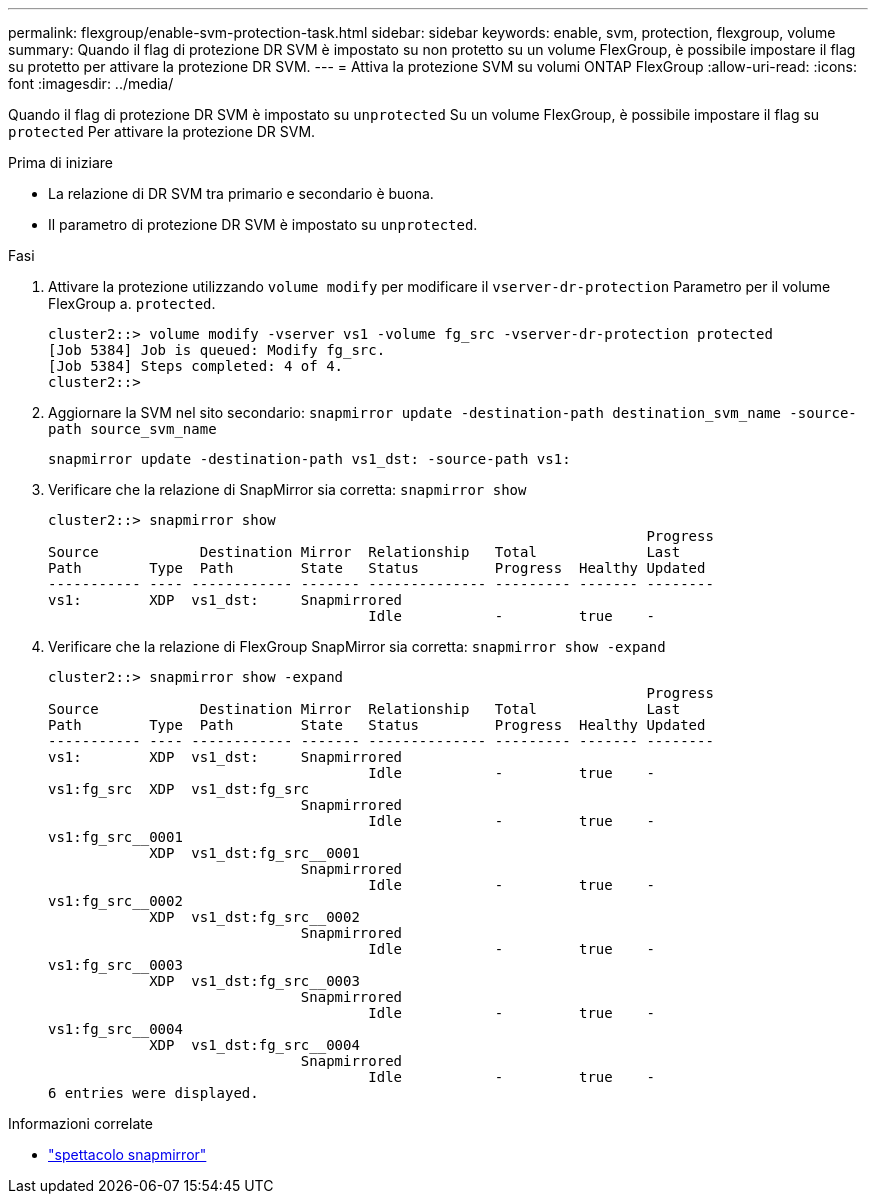 ---
permalink: flexgroup/enable-svm-protection-task.html 
sidebar: sidebar 
keywords: enable, svm, protection, flexgroup, volume 
summary: Quando il flag di protezione DR SVM è impostato su non protetto su un volume FlexGroup, è possibile impostare il flag su protetto per attivare la protezione DR SVM. 
---
= Attiva la protezione SVM su volumi ONTAP FlexGroup
:allow-uri-read: 
:icons: font
:imagesdir: ../media/


[role="lead"]
Quando il flag di protezione DR SVM è impostato su `unprotected` Su un volume FlexGroup, è possibile impostare il flag su `protected` Per attivare la protezione DR SVM.

.Prima di iniziare
* La relazione di DR SVM tra primario e secondario è buona.
* Il parametro di protezione DR SVM è impostato su `unprotected`.


.Fasi
. Attivare la protezione utilizzando `volume modify` per modificare il `vserver-dr-protection` Parametro per il volume FlexGroup a. `protected`.
+
[listing]
----
cluster2::> volume modify -vserver vs1 -volume fg_src -vserver-dr-protection protected
[Job 5384] Job is queued: Modify fg_src.
[Job 5384] Steps completed: 4 of 4.
cluster2::>
----
. Aggiornare la SVM nel sito secondario: `snapmirror update -destination-path destination_svm_name -source-path source_svm_name`
+
[listing]
----
snapmirror update -destination-path vs1_dst: -source-path vs1:
----
. Verificare che la relazione di SnapMirror sia corretta: `snapmirror show`
+
[listing]
----
cluster2::> snapmirror show
                                                                       Progress
Source            Destination Mirror  Relationship   Total             Last
Path        Type  Path        State   Status         Progress  Healthy Updated
----------- ---- ------------ ------- -------------- --------- ------- --------
vs1:        XDP  vs1_dst:     Snapmirrored
                                      Idle           -         true    -
----
. Verificare che la relazione di FlexGroup SnapMirror sia corretta: `snapmirror show -expand`
+
[listing]
----
cluster2::> snapmirror show -expand
                                                                       Progress
Source            Destination Mirror  Relationship   Total             Last
Path        Type  Path        State   Status         Progress  Healthy Updated
----------- ---- ------------ ------- -------------- --------- ------- --------
vs1:        XDP  vs1_dst:     Snapmirrored
                                      Idle           -         true    -
vs1:fg_src  XDP  vs1_dst:fg_src
                              Snapmirrored
                                      Idle           -         true    -
vs1:fg_src__0001
            XDP  vs1_dst:fg_src__0001
                              Snapmirrored
                                      Idle           -         true    -
vs1:fg_src__0002
            XDP  vs1_dst:fg_src__0002
                              Snapmirrored
                                      Idle           -         true    -
vs1:fg_src__0003
            XDP  vs1_dst:fg_src__0003
                              Snapmirrored
                                      Idle           -         true    -
vs1:fg_src__0004
            XDP  vs1_dst:fg_src__0004
                              Snapmirrored
                                      Idle           -         true    -
6 entries were displayed.
----


.Informazioni correlate
* link:https://docs.netapp.com/us-en/ontap-cli/snapmirror-show.html["spettacolo snapmirror"^]

